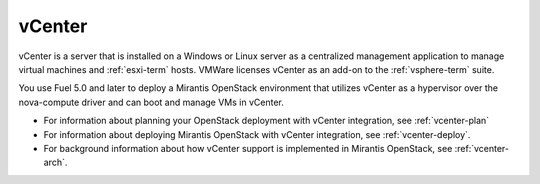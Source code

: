 
.. _vcenter-term:

vCenter
-------

vCenter is a server that is installed on a Windows or Linux server
as a centralized management application
to manage virtual machines and :ref:`esxi-term` hosts.
VMWare licenses vCenter as an add-on to the :ref:`vsphere-term` suite.

You use Fuel 5.0 and later
to deploy a Mirantis OpenStack environment
that utilizes vCenter as a hypervisor
over the nova-compute driver
and can boot and manage VMs in vCenter.

- For information about planning your OpenStack deployment
  with vCenter integration, see :ref:`vcenter-plan`
- For information about deploying Mirantis OpenStack with
  vCenter integration, see :ref:`vcenter-deploy`.
- For background information about how vCenter support
  is implemented in Mirantis OpenStack, see :ref:`vcenter-arch`.
